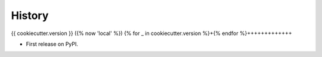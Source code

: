 .. :changelog:

History
-------
{{ cookiecutter.version }} ({% now 'local' %})
{% for _ in cookiecutter.version %}+{% endfor %}+++++++++++++

* First release on PyPI.
